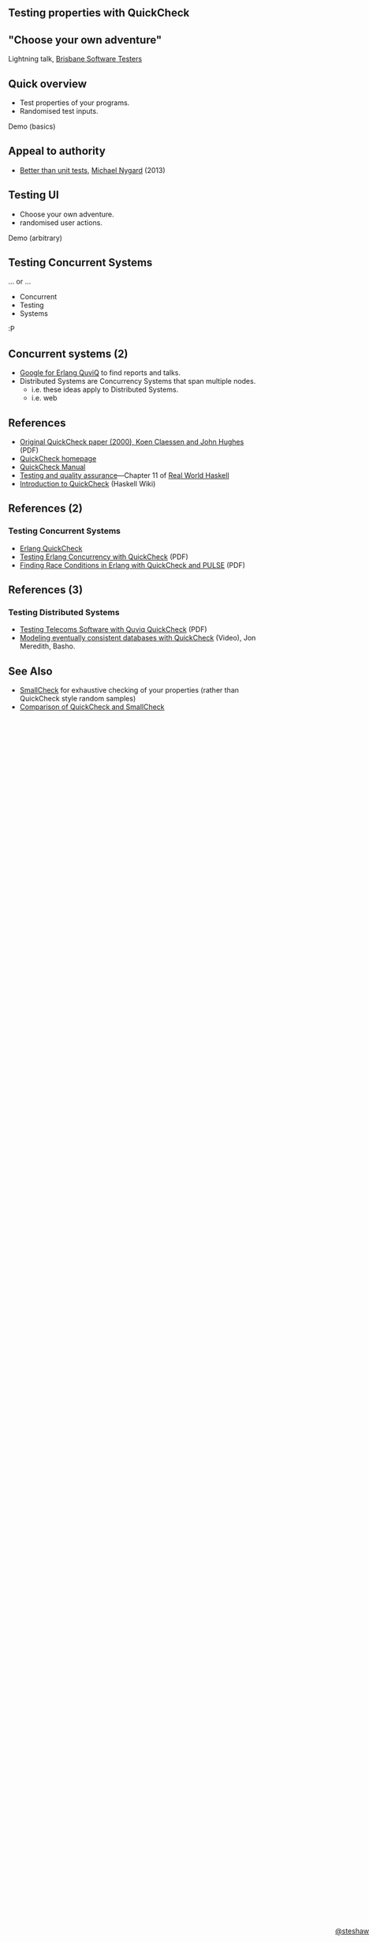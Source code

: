 ** Testing properties with QuickCheck

#+BEGIN_HTML
<style>
  section.slide.level2.present {
    height: 455px;
  }
  .fa-terminal {
    color: green;
  }
</style>
#+END_HTML

** "Choose your own adventure"

Lightning talk, [[http://www.meetup.com/Brisbane-Software-Testers-Meetup/][Brisbane Software Testers]]

#+begin_html
<div style="margin-top: 3em; position: fixed; bottom: 0; right: 0;">
#+end_html
[[http://steshaw.org/][@steshaw]]
#+begin_html
</div>
#+end_html


** Quick overview

- Test properties of your programs.
- Randomised test inputs.


#+begin_html
<p>
  <i class="fa fa-terminal"></i> Demo (basics)
</p>
#+end_html


** Appeal to authority

- [[http://thinkrelevance.com/blog/2013/11/26/better-than-unit-tests][Better than unit tests]], [[http://www.michaelnygard.com][Michael Nygard]] (2013)


** Testing UI

- Choose your own adventure.
- randomised user actions.

#+begin_html
<p>
  <i class="fa fa-terminal"></i> Demo (arbitrary)
</p>
#+end_html


** Testing Concurrent Systems

... or ...

- Concurrent
- Testing
- Systems

:P


** Concurrent systems (2)

- [[https://www.google.com/search?q=Erlang+QuviQ][Google for Erlang QuviQ]] to find reports and talks.
- Distributed Systems are Concurrency Systems that span multiple nodes.
  - i.e. these ideas apply to Distributed Systems.
  - i.e. web


** References

- [[http://www.cs.tufts.edu/~nr/cs257/archive/john-hughes/quick.pdf][Original QuickCheck paper (2000), Koen Claessen and John Hughes]] (PDF)
- [[http://www.cse.chalmers.se/~rjmh/QuickCheck/][QuickCheck homepage]]
- [[http://www.cse.chalmers.se/~rjmh/QuickCheck/manual.html][QuickCheck Manual]]
- [[http://book.realworldhaskell.org/read/testing-and-quality-assurance.html][Testing and quality assurance]]---Chapter 11 of [[http://realworldhaskell.org][Real World Haskell]]
- [[https://wiki.haskell.org/Introduction_to_QuickCheck1][Introduction to QuickCheck]] (Haskell Wiki)


** References (2)

*** Testing Concurrent Systems

- [[http://www.quviq.com/products/erlang-quickcheck/][Erlang QuickCheck]]
- [[http://publications.lib.chalmers.se/records/fulltext/146291.pdf][Testing Erlang Concurrency with QuickCheck]] (PDF)
- [[http://publications.lib.chalmers.se/records/fulltext/125252/local_125252.pdf][Finding Race Conditions in Erlang with QuickCheck and PULSE]] (PDF)


** References (3)

*** Testing Distributed Systems

- [[http://www.quviq.com/wp-content/uploads/2014/08/erlang001-arts.pdf][Testing Telecoms Software with Quviq QuickCheck]] (PDF)
- [[https://erlangcentral.org/modeling-eventual-consistency-databases-with-quickcheck/#.VYeDPBOqqko][Modeling eventually consistent databases with QuickCheck]] (Video), Jon Meredith, Basho.


** See Also

- [[https://ro-che.info/articles/2013-02-19-smallcheck.html][SmallCheck]] for exhaustive checking of your properties (rather than QuickCheck style random samples)
- [[https://github.com/feuerbach/smallcheck/wiki/Comparison-with-QuickCheck][Comparison of QuickCheck and SmallCheck]]
